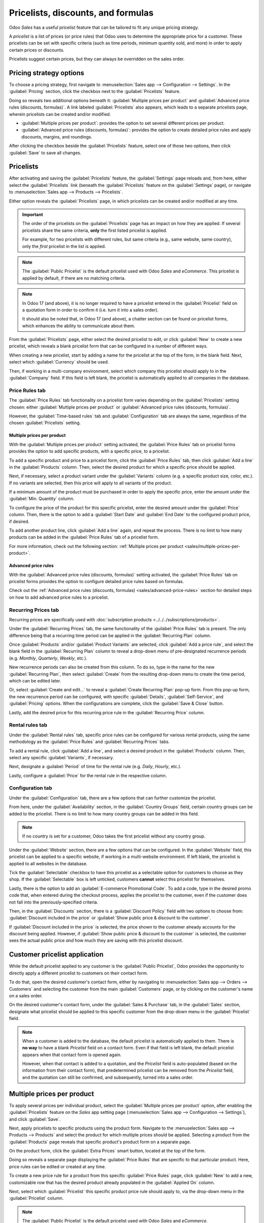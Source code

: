 ===================================
Pricelists, discounts, and formulas
===================================

Odoo *Sales* has a useful pricelist feature that can be tailored to fit any unique pricing strategy.

A *pricelist* is a list of prices (or price rules) that Odoo uses to determine the appropriate price
for a customer. These pricelists can be set with specific criteria (such as time periods, minimum
quantity sold, and more) in order to apply certain prices or discounts.

Pricelists suggest certain prices, but they can always be overridden on the sales order.

Pricing strategy options
========================

To choose a pricing strategy, first navigate to :menuselection:`Sales app --> Configuration -->
Settings`. In the :guilabel:`Pricing` section, click the checkbox next to the :guilabel:`Pricelists`
feature.

Doing so reveals two additional options beneath it: :guilabel:`Multiple prices per product` and
:guilabel:`Advanced price rules (discounts, formulas)`. A link labeled :guilabel:`Pricelists` also
appears, which leads to a separate pricelists page, wherein pricelists can be created and/or
modified.

- :guilabel:`Multiple prices per product`: provides the option to set several different prices per
  product.
- :guilabel:`Advanced price rules (discounts, formulas)`: provides the option to create detailed
  price rules and apply discounts, margins, and roundings.

.. image:: pricing/pricelist-feature-setting.png
   :align: center
   :alt: How the pricelist feature setting looks in Odoo Sales.

After clicking the checkbox beside the :guilabel:`Pricelists` feature, select one of those two
options, then click :guilabel:`Save` to save all changes.

Pricelists
==========

After activating and saving the :guilabel:`Pricelists` feature, the :guilabel:`Settings` page
reloads and, from here, either select the :guilabel:`Pricelists` link (beneath the
:guilabel:`Pricelists` feature on the :guilabel:`Settings` page), or navigate to
:menuselection:`Sales app --> Products --> Pricelists`.

Either option reveals the :guilabel:`Pricelists` page, in which pricelists can be created and/or
modified at any time.

.. image:: pricing/pricelists-page.png
   :align: center
   :alt: How the pricelists page looks in Odoo Sales.

.. important::
   The order of the pricelists on the :guilabel:`Pricelists` page has an impact on how they are
   applied. If several pricelists share the same criteria, **only** the first listed pricelist is
   applied.

   For example, for two pricelists with different rules, but same criteria (e.g., same website, same
   country), only the *first* pricelist in the list is applied.

.. note::
   The :guilabel:`Public Pricelist` is the default pricelist used with Odoo *Sales* and *eCommerce*.
   This pricelist is applied by default, if there are no matching criteria.

.. note::
   In Odoo 17 (and above), it is no longer required to have a pricelist entered in the
   :guilabel:`Pricelist` field on a quotation form in order to confirm it (i.e. turn it into a sales
   order).

   It should also be noted that, in Odoo 17 (and above), a chatter section can be found on pricelist
   forms, which enhances the ability to communicate about them.

From the :guilabel:`Pricelists` page, either select the desired pricelist to edit, or click
:guilabel:`New` to create a new pricelist, which reveals a blank pricelist form that can be
configured in a number of different ways.

.. image:: pricing/pricelist-detail-form.png
   :align: center
   :alt: How the pricelist detail form looks in Odoo Sales.

When creating a new pricelist, start by adding a name for the pricelist at the top of the form, in
the blank field. Next, select which :guilabel:`Currency` should be used.

Then, if working in a multi-company environment, select which company this pricelist should apply to
in the :guilabel:`Company` field. If this field is left blank, the pricelist is automatically
applied to all companies in the database.

Price Rules tab
---------------

The :guilabel:`Price Rules` tab functionality on a pricelist form varies depending on the
:guilabel:`Pricelists` setting chosen: either :guilabel:`Multiple prices per product` or
:guilabel:`Advanced price rules (discounts, formulas)`.

However, the :guilabel:`Time-based rules` tab and :guilabel:`Configuration` tab are always the same,
regardless of the chosen :guilabel:`Pricelists` setting.

Multiple prices per product
~~~~~~~~~~~~~~~~~~~~~~~~~~~

With the :guilabel:`Multiple prices per product` setting activated, the :guilabel:`Price Rules` tab
on pricelist forms provides the option to add specific products, with a specific price, to a
pricelist.

To add a specific product and price to a pricelist form, click the :guilabel:`Price Rules` tab, then
click :guilabel:`Add a line` in the :guilabel:`Products` column. Then, select the desired product
for which a specific price should be applied.

Next, if necessary, select a product variant under the :guilabel:`Variants` column (e.g. a specific
product size, color, etc.). If no variants are selected, then this price will apply to all variants
of the product.

If a minimum amount of the product must be purchased in order to apply the specific price, enter the
amount under the :guilabel:`Min. Quantity` column.

To configure the price of the product for this specific pricelist, enter the desired amount under
the :guilabel:`Price` column. Then, there is the option to add a :guilabel:`Start Date` and
:guilabel:`End Date` to the configured product price, if desired.

To add another product line, click :guilabel:`Add a line` again, and repeat the process. There is no
limit to how many products can be added in the :guilabel:`Price Rules` tab of a pricelist form.

For more information, check out the following section: :ref:`Multiple prices per product
<sales/multiple-prices-per-product>`.

Advanced price rules
~~~~~~~~~~~~~~~~~~~~

With the :guilabel:`Advanced price rules (discounts, formulas)` setting activated, the
:guilabel:`Price Rules` tab on pricelist forms provides the option to configure detailed price rules
based on formulas.

Check out the :ref:`Advanced price rules (discounts, formulas) <sales/advanced-price-rules>` section
for detailed steps on how to add advanced price rules to a pricelist.

Recurring Prices tab
--------------------

Recurring prices are specifically used with :doc:`subscription products
<../../../subscriptions/products>`.

Under the :guilabel:`Recurring Prices` tab, the same functionality of the :guilabel:`Price Rules`
tab is present. The only difference being that a recurring time period can be applied in the
:guilabel:`Recurring Plan` column.

Once :guilabel:`Products` and/or :guilabel:`Product Variants` are selected, click :guilabel:`Add a
price rule`, and select the blank field in the :guilabel:`Recurring Plan` column to reveal a
drop-down menu of pre-designated recurrence periods (e.g. `Monthly`, `Quarterly`, `Weekly`, etc.).

New recurrence periods can also be created from this column. To do so, type in the name for the new
:guilabel:`Recurring Plan`, then select :guilabel:`Create` from the resulting drop-down menu to
create the time period, which can be edited later.

Or, select :guilabel:`Create and edit...` to reveal a :guilabel:`Create Recurring Plan` pop-up form.
From this pop-up form, the new recurrence period can be configured, with specific
:guilabel:`Details`, :guilabel:`Self-Service`, and :guilabel:`Pricing` options. When the
configurations are complete, click the :guilabel:`Save & Close` button.

.. image:: pricing/time-period-popup.png
   :align: center
   :alt: Custom time period pop-up form in Odoo Sales.

Lastly, add the desired price for this recurring price rule in the :guilabel:`Recurring Price`
column.

.. seealso::
   :doc:`../../../subscriptions`

Rental rules tab
----------------

Under the :guilabel:`Rental rules` tab, specific price rules can be configured for various rental
products, using the same methodology as the :guilabel:`Price Rules` and :guilabel:`Recurring Prices`
tabs.

To add a rental rule, click :guilabel:`Add a line`, and select a desired product in the
:guilabel:`Products` column. Then, select any specific :guilabel:`Variants`, if necessary.

Next, designate a :guilabel:`Period` of time for the rental rule (e.g. `Daily`, `Hourly`, etc.).

Lastly, configure a :guilabel:`Price` for the rental rule in the respective column.

Configuration tab
-----------------

Under the :guilabel:`Configuration` tab, there are a few options that can further customize the
pricelist.

.. image:: pricing/configuration-tab.png
   :align: center
   :alt: Configuration tab on pricelist detail form in Odoo Sales.

From here, under the :guilabel:`Availability` section, in the :guilabel:`Country Groups` field,
certain country groups can be added to the pricelist. There is no limit to how many country groups
can be added in this field.

.. note::
   If no country is set for a customer, Odoo takes the first pricelist without any country group.

Under the :guilabel:`Website` section, there are a few options that can be configured. In the
:guilabel:`Website` field, this pricelist can be applied to a specific website, if working in a
multi-website environment. If left blank, the pricelist is applied to all websites in the database.

Tick the :guilabel:`Selectable` checkbox to have this pricelist as a selectable option for
customers to choose as they shop. If the :guilabel:`Selectable` box is left unticked, customers
**cannot** select this pricelist for themselves.

Lastly, there is the option to add an :guilabel:`E-commerce Promotional Code`. To add a code, type
in the desired promo code that, when entered during the checkout process, applies the pricelist to
the customer, even if the customer does not fall into the previously-specified criteria.

Then, in the :guilabel:`Discounts` section, there is a :guilabel:`Discount Policy` field with two
options to choose from: :guilabel:`Discount included in the price` or :guilabel:`Show public price &
discount to the customer`.

If :guilabel:`Discount included in the price` is selected, the price shown to the customer already
accounts for the discount being applied. However, if :guilabel:`Show public price & discount to the
customer` is selected, the customer sees the actual public price *and* how much they are saving with
this pricelist discount.

Customer pricelist application
==============================

While the default pricelist applied to any customer is the :guilabel:`Public Pricelist`, Odoo
provides the opportunity to directly apply a different pricelist to customers on their contact form.

To do that, open the desired customer's contact form, either by navigating to :menuselection:`Sales
app --> Orders --> Customers` and selecting the customer from the main :guilabel:`Customers` page,
or by clicking on the customer's name on a sales order.

.. image:: pricing/customer-detail-form.png
   :align: center
   :alt: Sample customer detail form in Odoo Sales.

On the desired customer's contact form, under the :guilabel:`Sales & Purchase` tab, in the
:guilabel:`Sales` section, designate what pricelist should be applied to this specific customer from
the drop-down menu in the :guilabel:`Pricelist` field.

.. image:: pricing/customer-form-pricelist-field.png
   :align: center
   :alt: The pricelist field in a customer detail form in Odoo Sales.

.. note::
   When a customer is added to the database, the default pricelist is automatically applied to them.
   There is **no way** to have a blank *Pricelist* field on a contact form. Even if that field is
   left blank, the default pricelist appears when that contact form is opened again.

   However, when that contact is added to a quotation, and the *Pricelist* field is auto-populated
   (based on the information from their contact form), that predetermined pricelist can be removed
   from the *Pricelist* field, and the quotation can still be confirmed, and subsequently, turned
   into a sales order.

.. _sales/multiple-prices-per-product:

Multiple prices per product
===========================

To apply several prices per individual product, select the :guilabel:`Multiple prices per product`
option, after enabling the :guilabel:`Pricelists` feature on the *Sales* app setting page
(:menuselection:`Sales app --> Configuration --> Settings`), and click :guilabel:`Save`.

Next, apply pricelists to specific products using the product form. Navigate to the
:menuselection:`Sales app --> Products --> Products` and select the product for which multiple
prices should be applied. Selecting a product from the :guilabel:`Products` page reveals that
specific product's product form on a separate page.

On the product form, click the :guilabel:`Extra Prices` smart button, located at the top of the
form.

.. image:: pricing/extra-prices-smartbutton.png
   :align: center
   :alt: How the extra prices smart button appears in Odoo Sales.

Doing so reveals a separate page displaying the :guilabel:`Price Rules` that are specific to that
particular product. Here, price rules can be edited or created at any time.

.. image:: pricing/price-rules-product-page.png
   :align: center
   :alt: How the extra price rules per product page appears in Odoo Sales.

To create a new price rule for a product from this specific :guilabel:`Price Rules` page, click
:guilabel:`New` to add a new, customizable row that has the desired product already populated in the
:guilabel:`Applied On` column.

Next, select which :guilabel:`Pricelist` this specific product price rule should apply to, via the
drop-down menu in the :guilabel:`Pricelist` column.

.. note::
   The :guilabel:`Public Pricelist` is the default pricelist used with Odoo *Sales* and *eCommerce*.

.. tip::
   To create a new pricelist from this page, type in the desired name of the new pricelist in the
   :guilabel:`Pricelist` column, then select :guilabel:`Create` from the drop-down menu. All
   pricelists can be modified at any time, by navigating to :menuselection:`Sales app --> Products
   --> Pricelists`. Pricelists can also be created on that specific :guilabel:`Pricelists` page, as
   well.

After the desired pricelist is added to the row, designate a :guilabel:`Min. Quantity` for the price
rule.

.. example::
   If the :guilabel:`Min. Quantity` column is set to `2`, the new price in the :guilabel:`Price`
   column will be applied to orders of 2 or more products. So, in theory, if a single product costs
   $100, customers can be encouraged to buy more, if the :guilabel:`Price` is set at $85 per product
   for a :guilabel:`Min. Quantity` of `2` products.

Next, enter the desired amount in the :guilabel:`Price` column. Then, if needed, enter a
:guilabel:`Start Date` and :guilabel:`End Date` for the product's price rule.

And lastly, if working in a multi-company environment, select which company this price rule should
be applied to in the :guilabel:`Company` field. Leaving this field blank means the price rule
applies for all companies in the database.

Click away from the row to activate Odoo's auto-save capability, meaning that newly-created price
rule is now ready to be used.

Proceed to add as many unique price rules per product as desired. There is no limit to how many
price rules can be added per product.

With the price rule(s) in place for a specific product, customers who fall into those corresponding
pricelists automatically see those new prices applied. The number of price rules applied to a
particular product are also displayed in the :guilabel:`Extra Prices` smart button, located on every
product form.

.. note::
   When a price rule/pricelist is added to a product via the :guilabel:`Extra Prices` smart button,
   it is also reflected on the pricelist itself. Similarly, when a price rule for a specific product
   is added to a pricelist, it is also reflected on the product form via the :guilabel:`Extra
   Prices` smart button.

.. _sales/discounts:

Discounts
=========

The *Discounts* feature allows the ability to set a discount or increase the price on *individual
items* in a sales order. This is calculated as a percentage of that product's sales price.

To access discounts, navigate to the *Sales* app setting page (:menuselection:`Sales app -->
Configuration --> Settings`), and click the :guilabel:`Discounts` checkbox, then click
:guilabel:`Save`.

.. image:: pricing/discounts-option.png
   :align: center
   :alt: Click the checkbox labeled Discounts to activate Discounts.

After the setting has been activated, navigate to the desired quotation by going to
:menuselection:`Sales app --> Orders --> Quotations` at the top of the page. Once there, click on
the desired quote from the list.

In the order lines section of the quotation form, a new column heading will appear labeled
:guilabel:`Disc.%`. This column is used to set discounts on individual line items. Enter the desired
discount for each product line and the new price will automatically be calculated in the quote
:guilabel:`Total` at the bottom of the page.

.. tip::
   A discount can also be added directly to a sales order in the same way. Navigate to
   :menuselection:`Sales app --> Orders --> Orders`, click on the desired sales order, and add the
   discount to :guilabel:`Disc.%` as described above.

.. image:: pricing/discount-on-sales-order.png
   :align: center
   :alt: The Dis.% heading will now appear in Order Lines.

.. tip::
   Positive values for :guilabel:`Disc.%` will apply a *discount*, while negative values can be
   used to *increase* the price.

Discount button
---------------

In Odoo 17, with the :ref:`Discounts setting <sales/discounts>` enabled, a :guilabel:`Discount`
button appears at the bottom of sales orders.

.. image:: pricing/discount-button-sales-order.png
   :align: center
   :alt: The discount button located at the bottom of a sales order form in the Odoo Sales app.

When the :guilabel:`Discount` button on a sales order is clicked, a :guilabel:`Discount` pop-up
window appears.

On this pop-up window, configure the :guilabel:`Discount` percentage, and select one of the
following discount options: :guilabel:`On All Order Lines`, :guilabel:`Global Discount`, or
:guilabel:`Fixed Amount`.

- :guilabel:`On All Order Lines`: When selected, Odoo provides the ability to add the specified
  discount percentage (configured in the :guilabel:`Discount` field of the pop-up window) on all
  existing order lines of the sales order.
- :guilabel:`Global Discount`: When selected, Odoo adds a discount product to the order, which has
  the cumulative value equivalent to the specified discount percentage (configured in the
  :guilabel:`Discount` field of the pop-up window). Any product added (or removed) *after* the
  discount is added does **not** affect the discount value on the order line.

  .. example::
     In this example, since the total of the order is $600, and there is a 30% global discount, that
     specific line is added to the sales order with a -180 value (which is 30% of $600).

     .. image:: pricing/global-discount-option-so.png
        :align: center
        :alt: The sales order with the applied global discount option in the Odoo Sales application.

- :guilabel:`Fixed Amount`: When selected, the percentage designation in the :guilabel:`Discount`
  field turns to a monetary value (e.g. dollars), wherein a specific amount must be entered. This
  configured value is added as a discount line on the sales order.

.. note::
   It is more beneficial to add a :guilabel:`Fixed Amount` discount after **all** desired products
   have been added to a sales order. If there are changes made to the sales order *after* the
   discount is added, make sure to change the value on the :guilabel:`Discount` line, or remove the
   line and add the discount again.

.. _sales/advanced-price-rules:

Advanced price rules
====================

The :guilabel:`Advanced price rules (discounts, formulas)` pricelist feature provides the option to
set price change rules based on discounts and formulas. These changes can be relative to the product
list/catalog price, the product's cost, or another pricelist.

To use advanced pricing rules, with discounts and formulas, select the :guilabel:`Advanced price
rules (discounts, formulas)` option, after enabling the :guilabel:`Pricelists` feature on the
*Sales* app setting page (:menuselection:`Sales app --> Configuration --> Settings`), and click
:guilabel:`Save`.

After activating and saving that :guilabel:`Pricelists` feature, the :guilabel:`Settings` page
reloads and, from here, either select the :guilabel:`Pricelists` link (beneath the
:guilabel:`Pricelists` feature on the :guilabel:`Settings` page), or navigate to
:menuselection:`Sales app --> Products --> Pricelists`.

Either option reveals the :guilabel:`Pricelists` page, in which pricelists can be created and/or
modified at any time.

From the :guilabel:`Pricelists` page, select a desired pricelist to modify, or create a new
pricelist by clicking the :guilabel:`New` button.

On the pricelist form, under the :guilabel:`Price Rules` tab, click :guilabel:`Add a line` to add an
advanced price rule. Doing so reveals a :guilabel:`Create Pricelist Rules` pop-up form, in which the
advanced rule is configured.

.. image:: pricing/create-pricelist-rules-popup.png
   :align: center
   :alt: How the Create Pricelist Rules pop-up form looks in Odoo Sales.

Price computation
-----------------

On this form, first choose one of the three :guilabel:`Computation` options:

- :guilabel:`Fixed Price`: the price computation is based on a fixed price.
- :guilabel:`Discount`: the price computation is based on a discount.
- :guilabel:`Formula`: the price computation is based on a formula.

.. note::
   Each :guilabel:`Computation` option reveals its own computation-specific fields on the form.

If :guilabel:`Fixed Price` is selected, enter the desired price in the :guilabel:`Fixed Price` field
below. If :guilabel:`Discount` is selected, enter the desired discount percentage in the
:guilabel:`Discount` field that appears.

If :guilabel:`Formula` is selected, a number of configurable options appear.

.. image:: pricing/formula-computation-options.png
   :align: center
   :alt: The various formula computation options present in Odoo Sales.

To configure the :guilabel:`Formula` computation option, start by selecting an option from the
:guilabel:`Based on` field: :guilabel:`Sales Price`, :guilabel:`Cost`, or :guilabel:`Other
Pricelist`. This determines what the advanced price rule formula will be based on.

Next, in the :guilabel:`Discount` field, determine how much of a discount should be applied. It
should be noted that a mark-up can be applied by setting a negative discount in this field.

.. example::
   To formulate a 100% markup (or 2 times the cost of the product), with a $5 minimum margin, set
   the :guilabel:`Based on` field to :guilabel:`Cost`, the :guilabel:`Discount` to `-100`, and the
   :guilabel:`Margins` to `5`. This is often seen in retail situations.

   .. image:: pricing/formula-markup-cost-example.png
      :align: center
      :alt: How it looks to formulate a markup cost with 5 dollar minimum margin in Odoo Sales.

Then, in the :guilabel:`Extra Fee` field, specify a fixed amount to add (or subtract) to the amount
calculated with the discount. After that, enter a desired figure in the :guilabel:`Rounding Method`
field. The rounding method sets the price so that it is a multiple of the value in the field.

.. note::
   Rounding is applied *after* the discount and *before* the surcharge.

.. tip::
   To have prices that end in 9.99, set the :guilabel:`Rounding Method` to `10` and the
   :guilabel:`Extra Fee` to `-0.01`.

Lastly, specify the minimum amount of margin over the base price in the :guilabel:`Margins` field.

Once all formula-related configurations are complete, Odoo provides an example of the formula in a
blue block to the right of the configurations.

.. example::
   To apply 20% discounts, with prices rounded up to 9.99, set the :guilabel:`Based on` field to
   :guilabel:`Sales Price`, the :guilabel:`Discount` field to `20`, the :guilabel:`Extra Fee` field
   to `-0.01`, and the :guilabel:`Rounding Method` field to `10`.

   .. image:: pricing/formula-discount-example.png
      :align: center
      :alt: Example of a 20% discount with prices rounded to 9.99 in Odoo Sales.

Conditions
----------

At the bottom of the :guilabel:`Create Pricelist Rules` pop-up form is the :guilabel:`Conditions`
section.

Here, start by selecting one of the options in the :guilabel:`Apply On` field:

- :guilabel:`All Products`: the advanced pricelist rule will be applied to all products.
- :guilabel:`Product Category`: the advanced pricelist rule will be applied to a specific category
  of products.
- :guilabel:`Product`: the advanced pricelist rule will be applied to a specific product.
- :guilabel:`Product Variant`: the advanced pricelist rule will be applied to a specific product
  variant.

If any of those options, apart from :guilabel:`All Products`, are selected, a new option-specific
field appears, in which the specific :guilabel:`Product Category`, :guilabel:`Product`, or
:guilabel:`Product Variant` must be chosen.

Then, select a minimum quantity to be applied to the advanced pricelist rule in the :guilabel:`Min.
Quantity` field. Lastly, select a range of dates for the pricelist item validation in the
:guilabel:`Validity` field.

Once all configurations are complete, either click :guilabel:`Save & Close` to save the advanced
pricelist rule, or click :guilabel:`Save & New` to immediately create another advanced pricelist
rule on a fresh form.

.. note::
   If a price rule is set for a particular product, and another one for its product category, Odoo
   takes the rule of the product itself.

.. seealso::
   - :doc:`/applications/sales/sales/products_prices/prices/currencies`
   - :doc:`/applications/websites/ecommerce/products/price_management`
